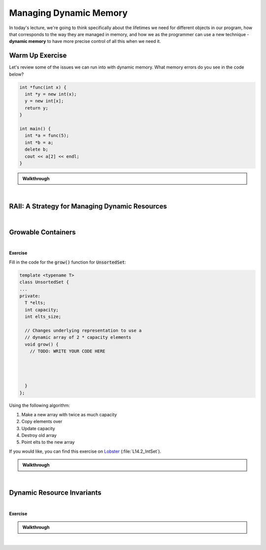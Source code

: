 .. qnum::
   :prefix: Q
   :start: 1

.. raw:: html

   <script src="../_static/common/js/common2.js"></script>

.. raw:: html

   <style>
      .btn {
         margin: 0;
      }
      .tab-pane {
         padding: 0;
      }
   </style>

======================================================================
Managing Dynamic Memory
======================================================================

In today's lecture, we're going to think specifically about the lifetimes we need for different objects in our program, how that corresponds to the way they are managed in memory, and how we as the programmer can use a new technique - **dynamic memory** to have more precise control of all this when we need it.

^^^^^^^^^^^^^^^^^^^^^^^^^^^^^^^^^^^^^^^^^^^^^^^^^^^^^^^^^^^^^^^^^^^^^^
Warm Up Exercise
^^^^^^^^^^^^^^^^^^^^^^^^^^^^^^^^^^^^^^^^^^^^^^^^^^^^^^^^^^^^^^^^^^^^^^
.. section 0

Let's review some of the issues we can run into with dynamic memory. What memory errors do you see in the code below?

.. code-block:: cpp

   int *func(int x) {
     int *y = new int(x);
     y = new int[x];
     return y;
   }
   
   int main() {
     int *a = func(5);
     int *b = a;
     delete b;
     cout << a[2] << endl;
   }

.. shortanswer:: ch14_00_ex_warm_up

   Please record a few of the mistakes and/or memory errors you found in the code above.

.. admonition:: Walkthrough

   .. reveal:: ch14_00_revealwt_warm_up
  
      .. youtube:: sPqOvZb0c5A
         :divid: ch14_00_wt_warm_up
         :height: 315
         :width: 560
         :align: center

|

^^^^^^^^^^^^^^^^^^^^^^^^^^^^^^^^^^^^^^^^^^^^^^^^^^^^^^^^^^^^^^^^^^^^^^
RAII: A Strategy for Managing Dynamic Resources
^^^^^^^^^^^^^^^^^^^^^^^^^^^^^^^^^^^^^^^^^^^^^^^^^^^^^^^^^^^^^^^^^^^^^^
.. section 1

.. TODO

.. youtube:: uljsiNouVuY
   :divid: ch14_01_vid_raii
   :height: 315
   :width: 560
   :align: center

|

.. TODO RAII Exercise - write a destructor to clean up memory
.. make a zoo with different kinds of animals

^^^^^^^^^^^^^^^^^^^^^^^^^^^^^^^^^^^^^^^^^^^^^^^^^^^^^^^^^^^^^^^^^^^^^^
Growable Containers
^^^^^^^^^^^^^^^^^^^^^^^^^^^^^^^^^^^^^^^^^^^^^^^^^^^^^^^^^^^^^^^^^^^^^^
.. section 2

.. TODO

.. youtube:: NM9ONBQzM8c
   :divid: ch14_02_vid_growable_containers
   :height: 315
   :width: 560
   :align: center

|

.. TODO

**Exercise**

Fill in the code for the :code:`grow()` function for :code:`UnsortedSet`:

.. code-block:: cpp

   template <typename T>
   class UnsortedSet {
   ...
   private:
     T *elts;
     int capacity;
     int elts_size;
    
     // Changes underlying representation to use a
     // dynamic array of 2 * capacity elements
     void grow() {
       // TODO: WRITE YOUR CODE HERE
   
   
   
   
     }
   };

Using the following algorithm:

1. Make a new array with twice as much capacity
2. Copy elements over
3. Update capacity
4. Destroy old array
5. Point elts to the new array

If you would like, you can find this exercise on `Lobster <https://lobster.eecs.umich.edu>`_ (:file:`L14.2_IntSet`).

.. shortanswer:: ch14_02_ex_grow

   Paste a copy of your implementation here.

.. admonition:: Walkthrough

   .. reveal:: ch14_02_revealwt_grow
  
      .. youtube:: 5li19qh2TX8
         :divid: ch14_02_wt_grow
         :height: 315
         :width: 560
         :align: center

|

^^^^^^^^^^^^^^^^^^^^^^^^^^^^^^^^^^^^^^^^^^^^^^^^^^^^^^^^^^^^^^^^^^^^^^
Dynamic Resource Invariants
^^^^^^^^^^^^^^^^^^^^^^^^^^^^^^^^^^^^^^^^^^^^^^^^^^^^^^^^^^^^^^^^^^^^^^
.. section 3

.. TODO

.. youtube:: iB6QhLSM6pM
   :divid: ch14_03_vid_dynamic_resource_invaraints
   :height: 315
   :width: 560
   :align: center

|

.. TODO

**Exercise**

.. TODO: what can RAII do for us and what can it not?

.. fillintheblank:: ch14_03_ex_dynamic_resource_invariants
   :casei:

   Which of these functions leak memory? Write either "ok" or "memory leak". You should assume the constructors and destructor for :code:`UnsortedSet` are defined (correctly) as earlier.
   
   .. list-table::
     :align: left
   
     * - .. code-block:: cpp
         
            void func() {
              UnsortedSet<int> s1;
              s1.insert(2);
              s1.insert(3);
            }

   
       - |blank|
   
     * - .. code-block:: cpp
         
            void func() {
              UnsortedSet<int> *s3
                = new UnsortedSet<int>; 
              s3->insert(2);
              s3->insert(3);
            }

   
       - |blank|
   
     * - .. code-block:: cpp
         
            void func() {
              UnsortedSet<int*> s2;
              s2.insert(new int(2));
              s2.insert(new int(3));
            }


       - |blank|
   
     * - .. code-block:: cpp
         
            void func() {
              UnsortedSet<int> *s4
                = new UnsortedSet<int>; 
              s4->insert(2);
              s4->insert(3);
              delete s4;
            }

       - |blank|
     
   - :.*ok.*: Correct! (The set will internally store the inserted numbers in a dynamic array and its destructor will clean that up.)
     :.*: Try again
   - :.*memory leak.*: Correct! (The set's destructor can clean up its own internal memory when it is destroyed, but the problem is the set itself is never destroyed since it's created with :code:`new` but never freed with :code:`delete`.)
     :.*: Try again
   - :.*memory leak.*: Correct! (The set can clean up the dynamic array it uses to store the pointers to the :code:`2` and :code:`3`, but it only cleans up that array - it doesn't know to clean up the objects created with :code:`new` in :code:`main()`.)
     :.*: Try again
   - :.*ok.*: Correct! (The set itself is created on the heap and cleaned up with :code:`delete`, and the internal array it uses is also cleaned up when its destructor is called as a result of the :code:`delete`.)
     :.*: Try again

.. admonition:: Walkthrough

   .. reveal:: ch14_03_revealwt_dynamic_resource_invariants
  
      .. youtube:: 6s5tvv3aDE4
         :divid: ch14_03_wt_dynamic_resource_invariants
         :height: 315
         :width: 560
         :align: center

|

